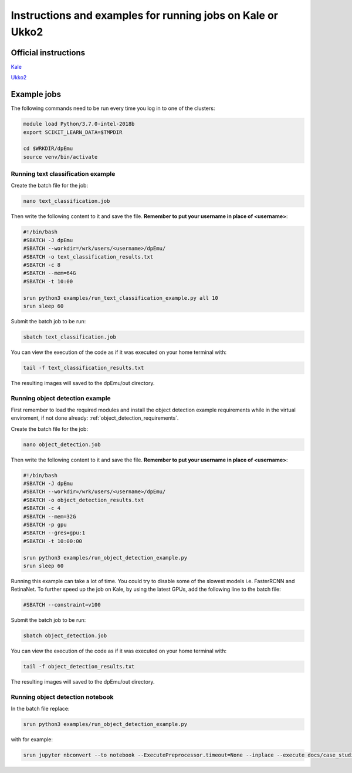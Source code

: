 .. _cluster_instructions:

Instructions and examples for running jobs on Kale or Ukko2
-----------------------------------------------------------

Official instructions
^^^^^^^^^^^^^^^^^^^^^

`Kale <https://wiki.helsinki.fi/display/it4sci/Kale+User+Guide>`_ 

`Ukko2 <https://wiki.helsinki.fi/display/it4sci/Ukko2+User+Guide>`_

Example jobs
^^^^^^^^^^^^

The following commands need to be run every time you log in to one of the clusters:

.. code-block:: bash

    module load Python/3.7.0-intel-2018b
    export SCIKIT_LEARN_DATA=$TMPDIR

    cd $WRKDIR/dpEmu
    source venv/bin/activate

Running text classification example
"""""""""""""""""""""""""""""""""""

Create the batch file for the job:

.. code-block:: bash

    nano text_classification.job

Then write the following content to it and save the file. **Remember to put your username in place of <username>**:

.. code-block:: bash

    #!/bin/bash
    #SBATCH -J dpEmu
    #SBATCH --workdir=/wrk/users/<username>/dpEmu/
    #SBATCH -o text_classification_results.txt
    #SBATCH -c 8
    #SBATCH --mem=64G
    #SBATCH -t 10:00

    srun python3 examples/run_text_classification_example.py all 10
    srun sleep 60

Submit the batch job to be run:

.. code-block:: bash

    sbatch text_classification.job

You can view the execution of the code as if it was executed on your home terminal with:

.. code-block:: bash

    tail -f text_classification_results.txt

The resulting images will saved to the dpEmu/out directory.

Running object detection example
""""""""""""""""""""""""""""""""

First remember to load the required modules and install the object detection example requirements while in the virtual enviroment, if not done already:
:ref:`object_detection_requirements`.

Create the batch file for the job:

.. code-block:: bash

    nano object_detection.job

Then write the following content to it and save the file. **Remember to put your username in place of <username>**:

.. code-block:: bash

    #!/bin/bash
    #SBATCH -J dpEmu
    #SBATCH --workdir=/wrk/users/<username>/dpEmu/
    #SBATCH -o object_detection_results.txt
    #SBATCH -c 4
    #SBATCH --mem=32G
    #SBATCH -p gpu
    #SBATCH --gres=gpu:1
    #SBATCH -t 10:00:00

    srun python3 examples/run_object_detection_example.py
    srun sleep 60

Running this example can take a lot of time. You could try to disable some of the slowest models i.e. FasterRCNN and RetinaNet. To further speed up the job on Kale, by using the latest GPUs, add the following line to the batch file:

.. code-block:: bash

    #SBATCH --constraint=v100

Submit the batch job to be run:

.. code-block:: bash

    sbatch object_detection.job

You can view the execution of the code as if it was executed on your home terminal with:

.. code-block:: bash

    tail -f object_detection_results.txt

The resulting images will saved to the dpEmu/out directory.

Running object detection notebook
"""""""""""""""""""""""""""""""""

In the batch file replace:

.. code-block:: bash

    srun python3 examples/run_object_detection_example.py

with for example:

.. code-block:: bash

    srun jupyter nbconvert --to notebook --ExecutePreprocessor.timeout=None --inplace --execute docs/case_studies/Object_Detection_JPEG_Compression.ipynb
